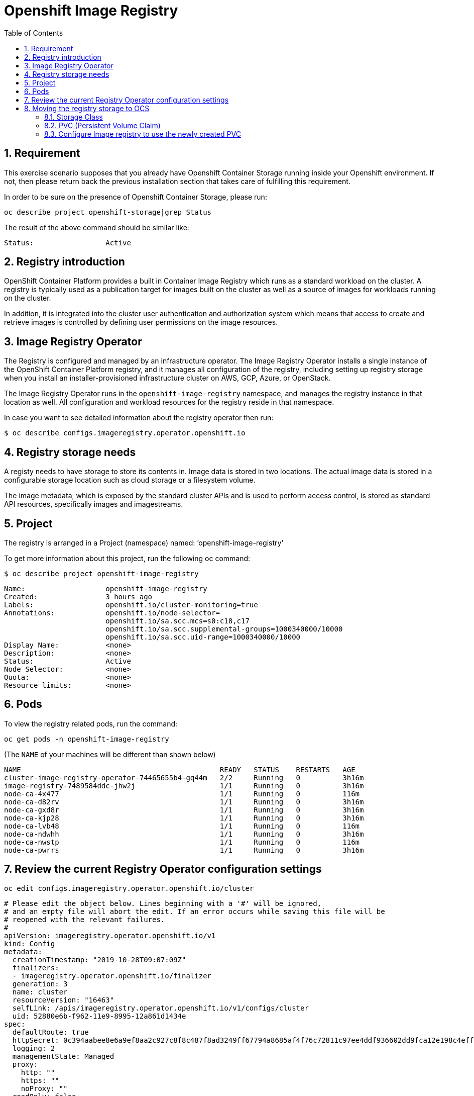 = Openshift Image Registry 
:toc: right
:toclevels: 2
:icons: font
:language: bash
:numbered:
// Activate experimental attribute for Keyboard Shortcut keys
:experimental:

== Requirement
This exercise scenario supposes that you already have Openshift Container Storage running inside your Openshift environment. If not, then please return back the previous installation section that takes care of fulfilling this requirement.

In order to be sure on the presence of Openshift Container Storage, please run:

[source,role="execute"]
----
oc describe project openshift-storage|grep Status
----

The result of the above command should be similar like:

[source,role="execute"]
----
Status:			Active
----

== Registry introduction
OpenShift Container Platform provides a built in Container Image Registry which runs as a standard workload on the cluster.
A registry is typically used as a publication target for images built on the cluster as well as a source of images for workloads running on the cluster. 

In addition, it is integrated into the cluster user authentication and authorization system which means that access to create and retrieve images is controlled by defining user permissions on the image resources.

== Image Registry Operator
The Registry is configured and managed by an infrastructure operator. 
The Image Registry Operator installs a single instance of the OpenShift Container Platform registry, and it manages all configuration of the registry, including setting up registry storage when you install an installer-provisioned infrastructure cluster on AWS, GCP, Azure, or OpenStack. 

The Image Registry Operator runs in the `openshift-image-registry` namespace, and manages the registry instance in that location as well. All configuration and workload resources for the registry reside in that namespace.

In case you want to see detailed information about the registry operator then run:
[source,role="execute"]
----
$ oc describe configs.imageregistry.operator.openshift.io
----

== Registry storage needs
A registy needs to have storage to store its contents in. 
Image data is stored in two locations. 
The actual image data is stored in a configurable 
storage location such as cloud storage or a filesystem volume. 

The image metadata, which is exposed by the standard cluster APIs and is used to perform access control, is stored as standard API resources, specifically images and imagestreams. 

== Project
The registry is arranged in a Project (namespace) named: ‘openshift-image-registry’

To get more information about this project, run the following oc command:

[source,role="execute"]
----
$ oc describe project openshift-image-registry
----

[source,role="execute"]
----
Name:			openshift-image-registry
Created:		3 hours ago
Labels:			openshift.io/cluster-monitoring=true
Annotations:		openshift.io/node-selector=
			openshift.io/sa.scc.mcs=s0:c18,c17
			openshift.io/sa.scc.supplemental-groups=1000340000/10000
			openshift.io/sa.scc.uid-range=1000340000/10000
Display Name:		<none>
Description:		<none>
Status:			Active
Node Selector:		<none>
Quota:			<none>
Resource limits:	<none>
----


== Pods
To view the registry related pods, run the command: 
[source,role="execute"]
----
oc get pods -n openshift-image-registry
----
(The `NAME` of your machines will be different than shown below)

[source,role="execute"]
----
NAME                                               READY   STATUS    RESTARTS   AGE
cluster-image-registry-operator-74465655b4-gq44m   2/2     Running   0          3h16m
image-registry-7489584ddc-jhw2j                    1/1     Running   0          3h16m
node-ca-4x477                                      1/1     Running   0          116m
node-ca-d82rv                                      1/1     Running   0          3h16m
node-ca-gxd8r                                      1/1     Running   0          3h16m
node-ca-kjp28                                      1/1     Running   0          3h16m
node-ca-lvb48                                      1/1     Running   0          116m
node-ca-ndwhh                                      1/1     Running   0          3h16m
node-ca-nwstp                                      1/1     Running   0          116m
node-ca-pwrrs                                      1/1     Running   0          3h16m
----


== Review the current Registry Operator configuration settings

[source,role="execute"]
----
oc edit configs.imageregistry.operator.openshift.io/cluster
----

[source,role="execute"]
----
# Please edit the object below. Lines beginning with a '#' will be ignored,
# and an empty file will abort the edit. If an error occurs while saving this file will be
# reopened with the relevant failures.
#
apiVersion: imageregistry.operator.openshift.io/v1
kind: Config
metadata:
  creationTimestamp: "2019-10-28T09:07:09Z"
  finalizers:
  - imageregistry.operator.openshift.io/finalizer
  generation: 3
  name: cluster
  resourceVersion: "16463"
  selfLink: /apis/imageregistry.operator.openshift.io/v1/configs/cluster
  uid: 52880e6b-f962-11e9-8995-12a861d1434e
spec:
  defaultRoute: true
  httpSecret: 0c394aabee8e6a9ef8aa2c927c8f8c487f8ad3249ff67794a8685af4f76c72811c97ee4ddf936602dd9fca12e198c4eff413130568a4c356d7b6f14f805bcb59
  logging: 2
  managementState: Managed
  proxy:
    http: ""
    https: ""
    noProxy: ""
  readOnly: false
  replicas: 1
  requests:
    read:
      maxInQueue: 0
      maxRunning: 0
      maxWaitInQueue: 0s
    write:
      maxInQueue: 0
      maxRunning: 0
      maxWaitInQueue: 0s
  storage:
    s3:
      bucket: cluster-ocs-f562-9d4rh-image-registry-us-east-1-rjqkgcsxlotmwm
      encrypt: true
      keyID: ""
      region: us-east-1
      regionEndpoint: ""
status:
  conditions:
  - lastTransitionTime: "2019-10-28T09:07:10Z"
reason: S3 Bucket Exists
    status: "True"
    type: StorageExists
  - lastTransitionTime: "2019-10-28T09:07:10Z"
    message: Public access to the S3 bucket and its contents have been successfully
      blocked.
    reason: Public Access Block Successful
    status: "True"
    type: StoragePublicAccessBlocked
  - lastTransitionTime: "2019-10-28T09:07:10Z"
    message: Tags were successfully applied to the S3 bucket
    reason: Tagging Successful
    status: "True"
    type: StorageTagged
  - lastTransitionTime: "2019-10-28T09:07:10Z"
    message: Default AES256 encryption was successfully enabled on the S3 bucket
    reason: Encryption Successful
    status: "True"
    type: StorageEncrypted
  - lastTransitionTime: "2019-10-28T09:07:10Z"
    message: Default cleanup of incomplete multipart uploads after one (1) day was
    successfully enabled
    reason: Enable Cleanup Successful
    status: "True"
    type: StorageIncompleteUploadCleanupEnabled
  - lastTransitionTime: "2019-10-28T09:07:56Z"
    message: The registry is ready
    reason: Ready
    status: "True"
    type: Available
  - lastTransitionTime: "2019-10-28T09:18:32Z"
    message: The registry is ready
    reason: Ready
    status: "False"
    type: Progressing
  - lastTransitionTime: "2019-10-28T09:07:11Z"
    status: "False"
    type: Degraded
  - lastTransitionTime: "2019-10-28T09:07:11Z"
    status: "False"
    type: Removed
  observedGeneration: 3
  readyReplicas: 0
  storage:
    s3:
      bucket: cluster-ocs-f562-9d4rh-image-registry-us-east-1-rjqkgcsxlotmwm
      encrypt: true
      keyID: ""
      region: us-east-1
      regionEndpoint: ""
  storageManaged: true
----

NOTE: The `storage` designation currently refers to `s3` and a `bucket` name.

[source,role="execute"]
----
storage:
    s3:
      bucket: cluster-ocs-f562-9d4rh-image-registry-us-east-1-rjqkgcsxlotmwm
      encrypt: true
      keyID: ""
      region: us-east-1
      regionEndpoint: ""
----

Close the `VI` editor by first pressing kbd:[ESC] and then kbd:[:] followed by kbd:[q]kbd:[!] and kbd:[ENTER] or simply use kbd:[Shift + ZZ]

== Moving the registry storage to OCS
In this section we will change the registry storage to OCS, where it will consume CephFS RWX storage, as multiple pods will need to access the storage concurrently.

=== Storage Class
First we want to make sure that a CephFS storageclass is present, in order to create a Persistant Volume Claim for the registry storage.

To check for presence of an existing CephFS storage class, please run the following command:

[source,role="execute"]
----
oc get sc
----

This should result in an outcome similar to:

[source,role="execute"]
----
NAME                                    PROVISIONER                             AGE
gp2                                     kubernetes.io/aws-ebs                   5h57m
ocs-storagecluster-ceph-rbd (default)   openshift-storage.rbd.csi.ceph.com      4h5m
ocs-storagecluster-cephfs               openshift-storage.cephfs.csi.ceph.com   4h5m
openshift-storage.noobaa.io             openshift-storage.noobaa.io/obc         3h59m
----


According to the above output, there is already a storageclass named `ocs-storagecluster-cephfs`

=== PVC (Persistent Volume Claim)
In this step we will setup a `pvc` named `ocs4registry` addressed to our storageclass named `ocs-storagecluster-cephfs`, which is going to be used for storing registry data.

First, please make sure to be inside the `openshift-image-registry` project.

[source,role="execute"]
----
oc project openshift-image-registry
----


In order to create the pvc, please run the following command:

[source,role="execute"]
----
$ oc create -f <(echo '{
   "apiVersion": "v1",
   "kind": "PersistentVolumeClaim", 
   "metadata": {
     "name": "ocs4registry"
   },
   "spec": {
     "storageClassName": "ocs-storagecluster-cephfs", 
     "accessModes": [ "ReadWriteMany" ],
     "resources": {
       "requests": { "storage": "100Gi"
     } 
   }
 } 
}');
----

This should result in:

[source,role="execute"]
----
persistentvolumeclaim/ocs4registry created
----


To check if it worked out well:

[source,role="execute"]
----
oc get pvc
----

[source,role="execute"]
----
NAME           STATUS   VOLUME                                     CAPACITY   ACCESS MODES   STORAGECLASS                AGE
ocs4registry   Bound    pvc-b7339457-fb23-11e9-846d-0a3016334dd1   100Gi      RWX            ocs-storagecluster-cephfs   60s
----


=== Configure Image registry to use the newly created PVC
In this section we will instruct the registry operator to use the CephFS-backed RWX PVC


Now configure the registry to use the OCS storage.
Find the `storage:` stanza and remove it and everything below it. 
Everthing above it should remain in place. Then put the following instead:

[source,role="execute"]
----
oc edit configs.imageregistry.operator.openshift.io

  storage:
    pvc:
     claim: ocs4registry
----

Close the `VI` editor by first pressing kbd:[ESC] and then kbd:[:] followed by kbd:[q]kbd:[!] and kbd:[ENTER] or simply use kbd:[Shift + ZZ]

Then check the `/registry` mountpoint inside the image-registry pod, as a validation that the pod now uses the OCS `pvc` instead of the `s3` resources on AWS. Here is how to do this:

[source,role="execute"]
----
oc get pods
----

NOTE: The `NAME` of your machines will be different than shown below

[source,role="execute"]
----
NAME                                               READY   STATUS    RESTARTS   AGE
cluster-image-registry-operator-6d65bcbd4b-7h6b6   2/2     Running   0          8h
image-registry-6c4dbbcdbb-9bl8w                    1/1     Running   0          8m59s
node-ca-26q5d                                      1/1     Running   0          8h
node-ca-6tdrs                                      1/1     Running   0          8h
node-ca-9jdwt                                      1/1     Running   0          8h
node-ca-g6dr5                                      1/1     Running   0          8h
node-ca-jt7w8                                      1/1     Running   0          8h
node-ca-r9qtx                                      1/1     Running   0          7h41m
node-ca-srgv9                                      1/1     Running   0          7h41m
node-ca-wg2xs                                      1/1     Running   0          7h41m
----


We now open a up remote shell on the `registry` pod. This is the podname that starts with `image-registry-*`

NOTE: The `NAME` of your registry pod will be different than shown below

[source,role="execute"]
----
oc rsh image-registry-6c4dbbcdbb-9bl8w
----

Once connected, a bash prompt appears. You are now running a bash shell on the pod itself.

From within this remote shell, we can run both the `df -h` and/or `mount` command, which shows the result information from pod perspective:

[source,role="execute"]
----
sh-4.2$ df -h | grep registry
----

This results in the following output:

[source,role="execute"]
----
172.30.107.130:6789,172.30.82.116:6789,172.30.125.23:6789:/volumes/csi/csi-vol-5b88bd0e-fc09-11e9-9939-0a580a820206  100G     0  100G   0% /registry
----

Another approach to take could be to use the `mount` command.

[source,role="execute"]
----
sh-4.2$ mount|grep registry
----

Resulting in the following output:
[source,role="execute"]
----
172.30.107.130:6789,172.30.82.116:6789,172.30.125.23:6789:/volumes/csi/csi-vol-5b88bd0e-fc09-11e9-9939-0a580a820206 on /registry type ceph (rw,relatime,name=csi-cephfs-node,secret=<hidden>,acl,mds_namespace=ocs-storagecluster-cephfilesystem)
----


At this point, the image registry should be using the OCS RWX volume, backed by CephFS.

In the output from either command, it is shown that the `/registry` filesystem mount originates from `/volumes/csi/csi-vol-5b88bd0e-fc09-11e9-9939-0a580a820206` sourced from Ceph nodes, managed by the `rook` operator.

As a result from the `df -h` command, we can verify it has 100Gi available space.
The `mount` command shows which options were when mounting the `/registry` filesystem slice.

You can exit the pod remote shell `rsh` by either pressing kbd:[Ctrl+D] or by executing `exit`.





